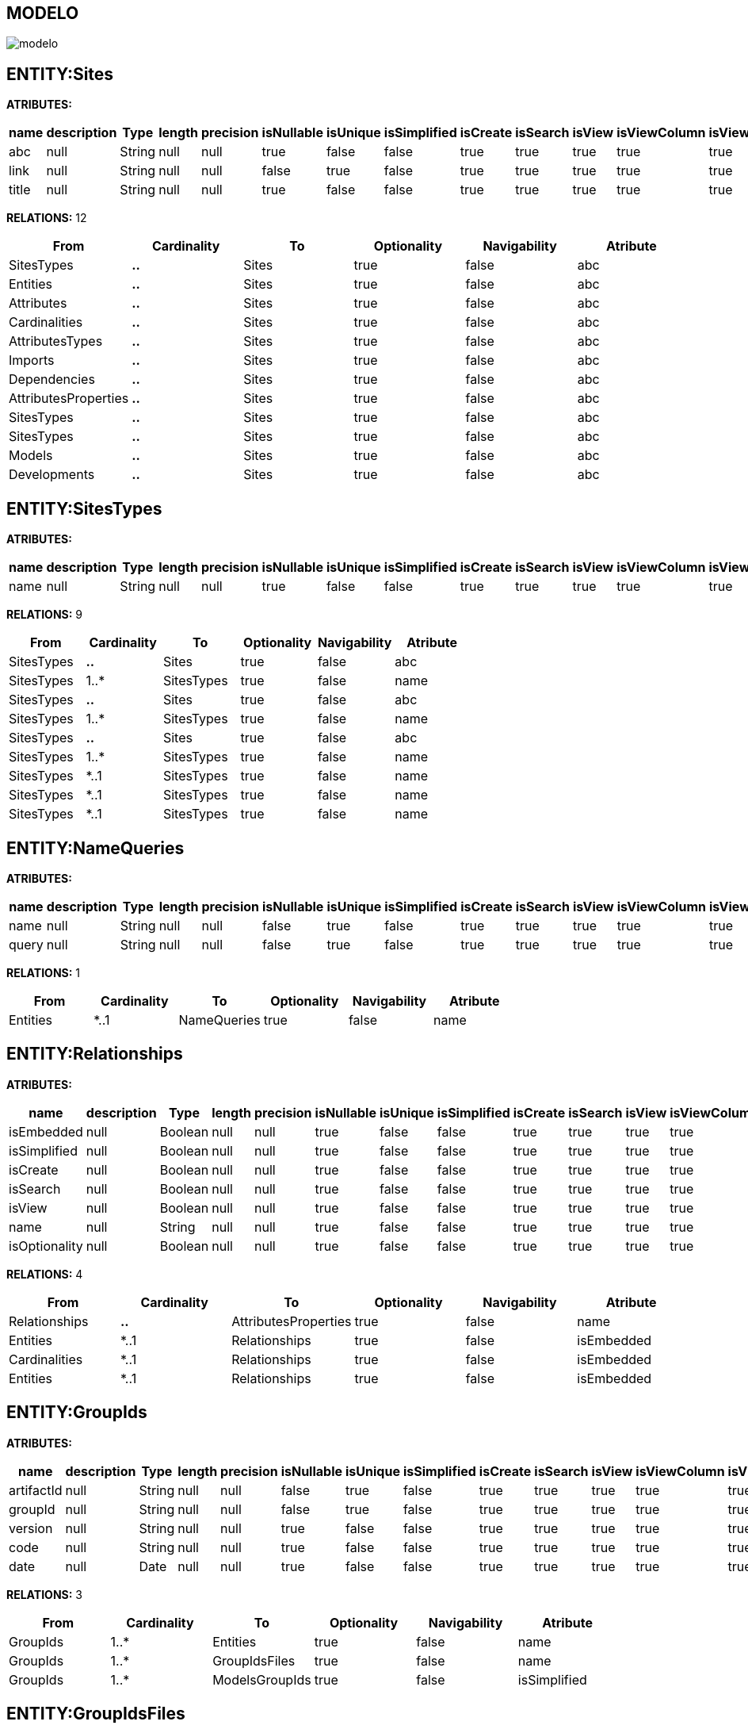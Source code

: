 [[wildfly-instalacion]]
////
a=&#225; e=&#233; i=&#237; o=&#243; u=&#250;
A=&#193; E=&#201; I=&#205; O=&#211; U=&#218;
n=&#241; N=&#209;
////
== MODELO
image::images/modelo.jpg[]
== ENTITY:Sites
*ATRIBUTES:*
[options="header"]
|===
|name  |description  |Type  |length  |precision  |isNullable |isUnique  |isSimplified  |isCreate  |isSearch  |isView |isViewColumn |isViewRelation 
|abc|null|String|null|null|true|false|false|true|true|true|true|true
|link|null|String|null|null|false|true|false|true|true|true|true|true
|title|null|String|null|null|true|false|false|true|true|true|true|true
|===
*RELATIONS:* 12
[options="header"]
|===
|From | Cardinality | To | Optionality | Navigability | Atribute 
|SitesTypes|*..*|Sites|true|false|abc
|Entities|*..*|Sites|true|false|abc
|Attributes|*..*|Sites|true|false|abc
|Cardinalities|*..*|Sites|true|false|abc
|AttributesTypes|*..*|Sites|true|false|abc
|Imports|*..*|Sites|true|false|abc
|Dependencies|*..*|Sites|true|false|abc
|AttributesProperties|*..*|Sites|true|false|abc
|SitesTypes|*..*|Sites|true|false|abc
|SitesTypes|*..*|Sites|true|false|abc
|Models|*..*|Sites|true|false|abc
|Developments|*..*|Sites|true|false|abc
|===
== ENTITY:SitesTypes
*ATRIBUTES:*
[options="header"]
|===
|name  |description  |Type  |length  |precision  |isNullable |isUnique  |isSimplified  |isCreate  |isSearch  |isView |isViewColumn |isViewRelation 
|name|null|String|null|null|true|false|false|true|true|true|true|true
|===
*RELATIONS:* 9
[options="header"]
|===
|From | Cardinality | To | Optionality | Navigability | Atribute 
|SitesTypes|*..*|Sites|true|false|abc
|SitesTypes|1..*|SitesTypes|true|false|name
|SitesTypes|*..*|Sites|true|false|abc
|SitesTypes|1..*|SitesTypes|true|false|name
|SitesTypes|*..*|Sites|true|false|abc
|SitesTypes|1..*|SitesTypes|true|false|name
|SitesTypes|*..1|SitesTypes|true|false|name
|SitesTypes|*..1|SitesTypes|true|false|name
|SitesTypes|*..1|SitesTypes|true|false|name
|===
== ENTITY:NameQueries
*ATRIBUTES:*
[options="header"]
|===
|name  |description  |Type  |length  |precision  |isNullable |isUnique  |isSimplified  |isCreate  |isSearch  |isView |isViewColumn |isViewRelation 
|name|null|String|null|null|false|true|false|true|true|true|true|true
|query|null|String|null|null|false|true|false|true|true|true|true|true
|===
*RELATIONS:* 1
[options="header"]
|===
|From | Cardinality | To | Optionality | Navigability | Atribute 
|Entities|*..1|NameQueries|true|false|name
|===
== ENTITY:Relationships
*ATRIBUTES:*
[options="header"]
|===
|name  |description  |Type  |length  |precision  |isNullable |isUnique  |isSimplified  |isCreate  |isSearch  |isView |isViewColumn |isViewRelation 
|isEmbedded|null|Boolean|null|null|true|false|false|true|true|true|true|true
|isSimplified|null|Boolean|null|null|true|false|false|true|true|true|true|true
|isCreate|null|Boolean|null|null|true|false|false|true|true|true|true|true
|isSearch|null|Boolean|null|null|true|false|false|true|true|true|true|true
|isView|null|Boolean|null|null|true|false|false|true|true|true|true|true
|name|null|String|null|null|true|false|false|true|true|true|true|true
|isOptionality|null|Boolean|null|null|true|false|false|true|true|true|true|true
|===
*RELATIONS:* 4
[options="header"]
|===
|From | Cardinality | To | Optionality | Navigability | Atribute 
|Relationships|*..*|AttributesProperties|true|false|name
|Entities|*..1|Relationships|true|false|isEmbedded
|Cardinalities|*..1|Relationships|true|false|isEmbedded
|Entities|*..1|Relationships|true|false|isEmbedded
|===
== ENTITY:GroupIds
*ATRIBUTES:*
[options="header"]
|===
|name  |description  |Type  |length  |precision  |isNullable |isUnique  |isSimplified  |isCreate  |isSearch  |isView |isViewColumn |isViewRelation 
|artifactId|null|String|null|null|false|true|false|true|true|true|true|true
|groupId|null|String|null|null|false|true|false|true|true|true|true|true
|version|null|String|null|null|true|false|false|true|true|true|true|true
|code|null|String|null|null|true|false|false|true|true|true|true|true
|date|null|Date|null|null|true|false|false|true|true|true|true|true
|===
*RELATIONS:* 3
[options="header"]
|===
|From | Cardinality | To | Optionality | Navigability | Atribute 
|GroupIds|1..*|Entities|true|false|name
|GroupIds|1..*|GroupIdsFiles|true|false|name
|GroupIds|1..*|ModelsGroupIds|true|false|isSimplified
|===
== ENTITY:GroupIdsFiles
*ATRIBUTES:*
[options="header"]
|===
|name  |description  |Type  |length  |precision  |isNullable |isUnique  |isSimplified  |isCreate  |isSearch  |isView |isViewColumn |isViewRelation 
|name|null|String|null|null|false|true|false|true|true|true|true|true
|type|null|String|null|null|false|false|false|true|true|true|true|true
|data|null|byte[]|null|null|false|false|false|true|true|true|true|true
|===
*RELATIONS:* 1
[options="header"]
|===
|From | Cardinality | To | Optionality | Navigability | Atribute 
|GroupIds|*..1|GroupIdsFiles|true|false|name
|===
== ENTITY:Models
*ATRIBUTES:*
[options="header"]
|===
|name  |description  |Type  |length  |precision  |isNullable |isUnique  |isSimplified  |isCreate  |isSearch  |isView |isViewColumn |isViewRelation 
|artifactId|null|String|null|null|false|true|false|true|true|true|true|true
|groupId|null|String|null|null|false|true|false|true|true|true|true|true
|version|null|String|null|null|true|false|false|true|true|true|true|true
|code|null|String|null|null|true|false|false|true|true|true|true|true
|date|null|Date|null|null|true|false|false|true|true|true|true|true
|===
*RELATIONS:* 3
[options="header"]
|===
|From | Cardinality | To | Optionality | Navigability | Atribute 
|Models|1..*|ModelsGroupIds|true|false|isSimplified
|Models|*..*|Sites|true|false|abc
|Developments|*..*|Models|true|false|artifactId
|===
== ENTITY:Developments
*ATRIBUTES:*
[options="header"]
|===
|name  |description  |Type  |length  |precision  |isNullable |isUnique  |isSimplified  |isCreate  |isSearch  |isView |isViewColumn |isViewRelation 
|artifactId|null|String|null|null|false|true|false|true|true|true|true|true
|groupId|null|String|null|null|true|false|false|true|true|true|true|true
|version|null|String|null|null|true|false|false|true|true|true|true|true
|code|null|String|null|null|true|false|false|true|true|true|true|true
|date|null|Date|null|null|true|false|false|true|true|true|true|true
|===
*RELATIONS:* 2
[options="header"]
|===
|From | Cardinality | To | Optionality | Navigability | Atribute 
|Developments|*..*|Models|true|false|artifactId
|Developments|*..*|Sites|true|false|abc
|===
== ENTITY:ModelsGroupIds
*ATRIBUTES:*
[options="header"]
|===
|name  |description  |Type  |length  |precision  |isNullable |isUnique  |isSimplified  |isCreate  |isSearch  |isView |isViewColumn |isViewRelation 
|isSimplified|null|Boolean|null|null|true|false|false|true|true|true|true|true
|isIsolated|null|Boolean|null|null|true|false|false|true|true|true|true|true
|===
*RELATIONS:* 2
[options="header"]
|===
|From | Cardinality | To | Optionality | Navigability | Atribute 
|Models|*..1|ModelsGroupIds|true|false|isSimplified
|GroupIds|*..1|ModelsGroupIds|true|false|isSimplified
|===
== ENTITY:Entities
*ATRIBUTES:*
[options="header"]
|===
|name  |description  |Type  |length  |precision  |isNullable |isUnique  |isSimplified  |isCreate  |isSearch  |isView |isViewColumn |isViewRelation 
|name|null|String|null|null|false|true|false|true|true|true|true|true
|serialID|null|String|null|null|true|false|false|true|true|true|true|true
|table|null|String|null|null|true|false|false|true|true|true|true|true
|description|null|String|null|null|true|false|false|true|true|true|true|true
|isSimplified|null|Boolean|null|null|true|false|false|true|true|true|true|true
|===
*RELATIONS:* 8
[options="header"]
|===
|From | Cardinality | To | Optionality | Navigability | Atribute 
|Entities|*..*|AttributesProperties|true|false|name
|Entities|1..*|Relationships|true|false|isEmbedded
|Entities|1..*|Attributes|true|false|isCreate
|Entities|1..*|NameQueries|true|false|name
|Entities|*..*|Imports|true|false|name
|Entities|*..*|Sites|true|false|abc
|Entities|1..*|Relationships|true|false|isEmbedded
|GroupIds|*..1|Entities|true|false|name
|===
== ENTITY:Attributes
*ATRIBUTES:*
[options="header"]
|===
|name  |description  |Type  |length  |precision  |isNullable |isUnique  |isSimplified  |isCreate  |isSearch  |isView |isViewColumn |isViewRelation 
|isCreate|null|Boolean|null|null|true|false|false|true|true|true|true|true
|isSearch|null|Boolean|null|null|true|false|false|true|true|true|true|true
|isView|null|Boolean|null|null|true|false|false|true|true|true|true|true
|isViewColumn|null|Boolean|null|null|true|false|false|true|true|true|true|true
|isViewRelation|null|Boolean|null|null|true|false|false|true|true|true|true|true
|name|null|String|null|null|false|false|false|true|true|true|true|true
|description|null|String|null|null|true|false|false|true|true|true|true|true
|length|null|Integer|null|null|true|false|false|true|true|true|true|true
|precision|null|Integer|null|null|true|false|false|true|true|true|true|true
|isNullable|null|Boolean|null|null|true|false|false|true|true|true|true|true
|isUnique|null|Boolean|null|null|true|false|false|true|true|true|true|true
|isSimplified|null|Boolean|null|null|true|false|false|true|true|true|true|true
|===
*RELATIONS:* 4
[options="header"]
|===
|From | Cardinality | To | Optionality | Navigability | Atribute 
|Attributes|*..*|Sites|true|false|abc
|Attributes|*..*|AttributesProperties|true|false|name
|Entities|*..1|Attributes|true|false|isCreate
|AttributesTypes|*..1|Attributes|true|false|isCreate
|===
== ENTITY:Cardinalities
*ATRIBUTES:*
[options="header"]
|===
|name  |description  |Type  |length  |precision  |isNullable |isUnique  |isSimplified  |isCreate  |isSearch  |isView |isViewColumn |isViewRelation 
|name|null|String|null|null|false|true|false|true|true|true|true|true
|cardinality|null|String|null|null|false|false|false|true|true|true|true|true
|isUnidirectional|null|Boolean|null|null|true|false|false|true|true|true|true|true
|===
*RELATIONS:* 3
[options="header"]
|===
|From | Cardinality | To | Optionality | Navigability | Atribute 
|Cardinalities|*..*|Sites|true|false|abc
|Cardinalities|*..*|Imports|true|false|name
|Cardinalities|1..*|Relationships|true|false|isEmbedded
|===
== ENTITY:AttributesTypes
*ATRIBUTES:*
[options="header"]
|===
|name  |description  |Type  |length  |precision  |isNullable |isUnique  |isSimplified  |isCreate  |isSearch  |isView |isViewColumn |isViewRelation 
|name|null|String|null|null|false|true|false|true|true|true|true|true
|type|null|String|null|null|false|false|false|true|true|true|true|true
|length|null|Integer|null|null|true|false|false|true|true|true|true|true
|precision|null|Integer|null|null|true|false|false|true|true|true|true|true
|annotations|null|String|null|null|true|false|false|true|true|true|true|true
|===
*RELATIONS:* 3
[options="header"]
|===
|From | Cardinality | To | Optionality | Navigability | Atribute 
|AttributesTypes|*..*|Sites|true|false|abc
|AttributesTypes|*..*|AttributesProperties|true|false|name
|AttributesTypes|1..*|Attributes|true|false|isCreate
|===
== ENTITY:Imports
*ATRIBUTES:*
[options="header"]
|===
|name  |description  |Type  |length  |precision  |isNullable |isUnique  |isSimplified  |isCreate  |isSearch  |isView |isViewColumn |isViewRelation 
|name|null|String|null|null|false|true|false|true|true|true|true|true
|===
*RELATIONS:* 5
[options="header"]
|===
|From | Cardinality | To | Optionality | Navigability | Atribute 
|Imports|*..*|Sites|true|false|abc
|Entities|*..*|Imports|true|false|name
|Dependencies|*..1|Imports|true|false|name
|AttributesProperties|*..*|Imports|true|false|name
|Cardinalities|*..*|Imports|true|false|name
|===
== ENTITY:Dependencies
*ATRIBUTES:*
[options="header"]
|===
|name  |description  |Type  |length  |precision  |isNullable |isUnique  |isSimplified  |isCreate  |isSearch  |isView |isViewColumn |isViewRelation 
|groupId|null|String|null|null|false|false|false|true|true|true|true|true
|artifactId|null|String|null|null|false|false|false|true|true|true|true|true
|version|null|String|null|null|true|false|false|true|true|true|true|true
|type|null|String|null|null|true|false|false|true|true|true|true|true
|scope|null|String|null|null|true|false|false|true|true|true|true|true
|maven|null|String|null|null|false|true|false|true|true|true|true|true
|===
*RELATIONS:* 2
[options="header"]
|===
|From | Cardinality | To | Optionality | Navigability | Atribute 
|Dependencies|*..*|Sites|true|false|abc
|Dependencies|1..*|Imports|true|false|name
|===
== ENTITY:AttributesProperties
*ATRIBUTES:*
[options="header"]
|===
|name  |description  |Type  |length  |precision  |isNullable |isUnique  |isSimplified  |isCreate  |isSearch  |isView |isViewColumn |isViewRelation 
|name|null|String|null|null|false|true|false|true|true|true|true|true
|value|null|String|null|null|false|true|false|true|true|true|true|true
|===
*RELATIONS:* 6
[options="header"]
|===
|From | Cardinality | To | Optionality | Navigability | Atribute 
|AttributesProperties|*..*|Sites|true|false|abc
|AttributesProperties|*..*|Imports|true|false|name
|Entities|*..*|AttributesProperties|true|false|name
|AttributesTypes|*..*|AttributesProperties|true|false|name
|Attributes|*..*|AttributesProperties|true|false|name
|Relationships|*..*|AttributesProperties|true|false|name
|===
